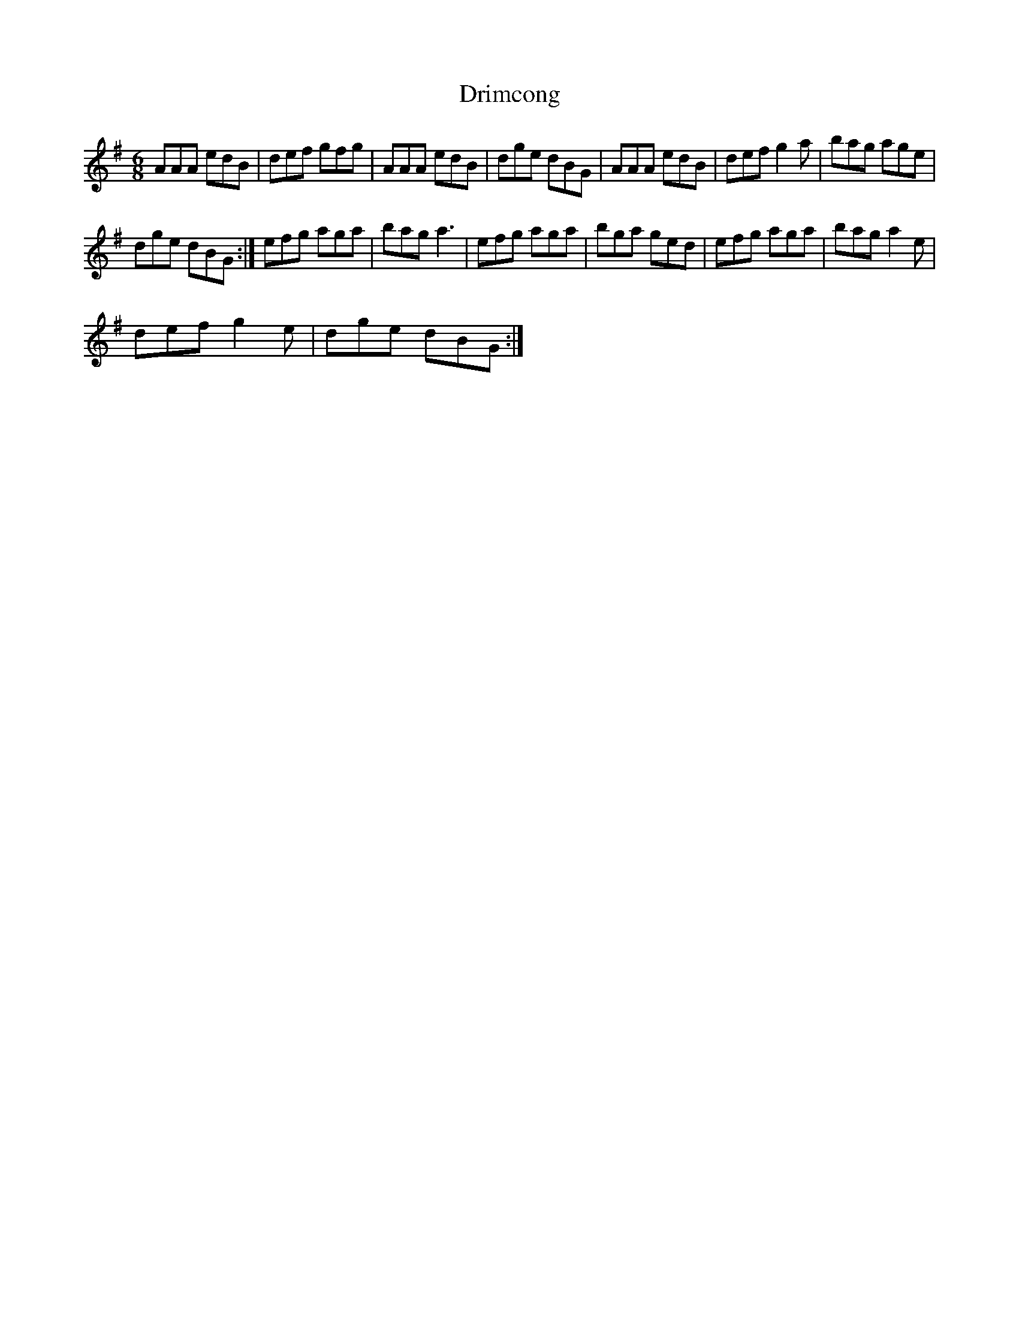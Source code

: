 X:1
T:Drimcong
L:1/8
M:6/8
I:linebreak $
K:G
V:1 treble 
V:1
 AAA edB | def gfg | AAA edB | dge dBG | AAA edB | def g2 a | bag age |$ dge dBG :| efg aga | %9
 bag a3 | efg aga | bga ged | efg aga | bag a2 e |$ def g2 e | dge dBG :| %16
